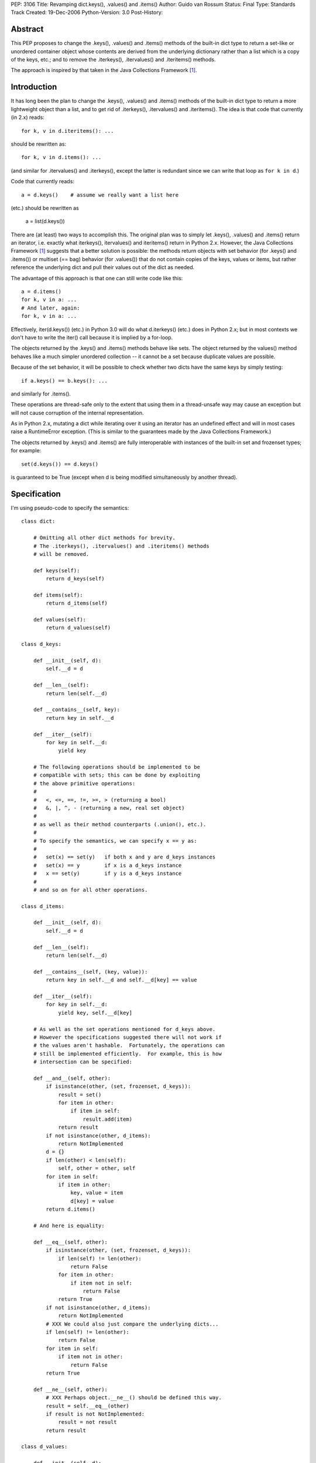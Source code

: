 PEP: 3106
Title: Revamping dict.keys(), .values() and .items()
Author: Guido van Rossum
Status: Final
Type: Standards Track
Created: 19-Dec-2006
Python-Version: 3.0
Post-History:


Abstract
========

This PEP proposes to change the .keys(), .values() and .items()
methods of the built-in dict type to return a set-like or unordered
container object whose contents are derived from the underlying
dictionary rather than a list which is a copy of the keys, etc.; and
to remove the .iterkeys(), .itervalues() and .iteritems() methods.

The approach is inspired by that taken in the Java Collections
Framework [1]_.


Introduction
============

It has long been the plan to change the .keys(), .values() and
.items() methods of the built-in dict type to return a more
lightweight object than a list, and to get rid of .iterkeys(),
.itervalues() and .iteritems().  The idea is that code that currently
(in 2.x) reads::

    for k, v in d.iteritems(): ...

should be rewritten as::

    for k, v in d.items(): ...

(and similar for .itervalues() and .iterkeys(), except the latter is
redundant since we can write that loop as ``for k in d``.)

Code that currently reads::

    a = d.keys()    # assume we really want a list here

(etc.) should be rewritten as

    a = list(d.keys())

There are (at least) two ways to accomplish this.  The original plan
was to simply let .keys(), .values() and .items() return an iterator,
i.e. exactly what iterkeys(), itervalues() and iteritems() return in
Python 2.x.  However, the Java Collections Framework [1]_ suggests
that a better solution is possible: the methods return objects with
set behavior (for .keys() and .items()) or multiset (== bag) behavior
(for .values()) that do not contain copies of the keys, values or
items, but rather reference the underlying dict and pull their values
out of the dict as needed.

The advantage of this approach is that one can still write code like
this::

    a = d.items()
    for k, v in a: ...
    # And later, again:
    for k, v in a: ...

Effectively, iter(d.keys()) (etc.) in Python 3.0 will do what
d.iterkeys() (etc.) does in Python 2.x; but in most contexts we don't
have to write the iter() call because it is implied by a for-loop.

The objects returned by the .keys() and .items() methods behave like
sets.  The object returned by the values() method behaves like a much
simpler unordered collection -- it cannot be a set because duplicate
values are possible.

Because of the set behavior, it will be possible to check whether two
dicts have the same keys by simply testing::

    if a.keys() == b.keys(): ...

and similarly for .items().

These operations are thread-safe only to the extent that using them in
a thread-unsafe way may cause an exception but will not cause
corruption of the internal representation.

As in Python 2.x, mutating a dict while iterating over it using an
iterator has an undefined effect and will in most cases raise a
RuntimeError exception.  (This is similar to the guarantees made by
the Java Collections Framework.)

The objects returned by .keys() and .items() are fully interoperable
with instances of the built-in set and frozenset types; for example::

    set(d.keys()) == d.keys()

is guaranteed to be True (except when d is being modified
simultaneously by another thread).


Specification
=============

I'm using pseudo-code to specify the semantics::

    class dict:

        # Omitting all other dict methods for brevity.
        # The .iterkeys(), .itervalues() and .iteritems() methods
        # will be removed.

        def keys(self):
            return d_keys(self)

        def items(self):
            return d_items(self)

        def values(self):
            return d_values(self)

    class d_keys:

        def __init__(self, d):
            self.__d = d

        def __len__(self):
            return len(self.__d)

        def __contains__(self, key):
            return key in self.__d

        def __iter__(self):
            for key in self.__d:
                yield key

        # The following operations should be implemented to be
        # compatible with sets; this can be done by exploiting
        # the above primitive operations:
        #
        #   <, <=, ==, !=, >=, > (returning a bool)
        #   &, |, ^, - (returning a new, real set object)
        #
        # as well as their method counterparts (.union(), etc.).
        #
        # To specify the semantics, we can specify x == y as:
        #
        #   set(x) == set(y)   if both x and y are d_keys instances
        #   set(x) == y        if x is a d_keys instance
        #   x == set(y)        if y is a d_keys instance
        #
        # and so on for all other operations.

    class d_items:

        def __init__(self, d):
            self.__d = d

        def __len__(self):
            return len(self.__d)

        def __contains__(self, (key, value)):
            return key in self.__d and self.__d[key] == value

        def __iter__(self):
            for key in self.__d:
                yield key, self.__d[key]

        # As well as the set operations mentioned for d_keys above.
        # However the specifications suggested there will not work if
        # the values aren't hashable.  Fortunately, the operations can
        # still be implemented efficiently.  For example, this is how
        # intersection can be specified:

        def __and__(self, other):
            if isinstance(other, (set, frozenset, d_keys)):
                result = set()
                for item in other:
                    if item in self:
                        result.add(item)
                return result
            if not isinstance(other, d_items):
                return NotImplemented
            d = {}
            if len(other) < len(self):
                self, other = other, self
            for item in self:
                if item in other:
                    key, value = item
                    d[key] = value
            return d.items()

        # And here is equality:

        def __eq__(self, other):
            if isinstance(other, (set, frozenset, d_keys)):
                if len(self) != len(other):
                    return False
                for item in other:
                    if item not in self:
                        return False
                return True
            if not isinstance(other, d_items):
                return NotImplemented
            # XXX We could also just compare the underlying dicts...
            if len(self) != len(other):
                return False
            for item in self:
                if item not in other:
                    return False
            return True

        def __ne__(self, other):
            # XXX Perhaps object.__ne__() should be defined this way.
            result = self.__eq__(other)
            if result is not NotImplemented:
                result = not result
            return result

    class d_values:

        def __init__(self, d):
            self.__d = d

        def __len__(self):
            return len(self.__d)

        def __contains__(self, value):
            # This is slow, and it's what "x in y" uses as a fallback
            # if __contains__ is not defined; but I'd rather make it
            # explicit that it is supported.
            for v in self:
                 if v == value:
                     return True
            return False

        def __iter__(self):
            for key in self.__d:
                yield self.__d[key]

        def __eq__(self, other):
            if not isinstance(other, d_values):
                return NotImplemented
            if len(self) != len(other):
                return False
            # XXX Sometimes this could be optimized, but these are the
            # semantics: we can't depend on the values to be hashable
            # or comparable.
            olist = list(other)
            for x in self:
                try:
                    olist.remove(x)
                except ValueError:
                    return False
            assert olist == []
            return True

        def __ne__(self, other):
            result = self.__eq__(other)
            if result is not NotImplemented:
                result = not result
            return result

Notes:

The view objects are not directly mutable, but don't implement
__hash__(); their value can change if the underlying dict is mutated.

The only requirements on the underlying dict are that it implements
__getitem__(), __contains__(), __iter__(), and __len__().

We don't implement .copy() -- the presence of a .copy()
method suggests that the copy has the same type as the original, but
that's not feasible without copying the underlying dict.  If you want
a copy of a specific type, like list or set, you can just pass one
of the above to the list() or set() constructor.

The specification implies that the order in which items
are returned by .keys(), .values() and .items() is the same (just as
it was in Python 2.x), because the order is all derived from the dict
iterator (which is presumably arbitrary but stable as long as a dict
isn't modified).  This can be expressed by the following invariant::

    list(d.items()) == list(zip(d.keys(), d.values()))


Open Issues
===========

Do we need more of a motivation?  I would think that being able to do
set operations on keys and items without having to copy them should
speak for itself.

I've left out the implementation of various set operations.  These
could still present small surprises.

It would be okay if multiple calls to d.keys() (etc.) returned the
same object, since the object's only state is the dict to which it
refers.  Is this worth having extra slots in the dict object for?
Should that be a weak reference or should the d_keys (etc.) object
live forever once created?  Strawman: probably not worth the extra
slots in every dict.

Should d_keys, d_values and d_items have a public instance variable or
method through which one can retrieve the underlying dict?  Strawman:
yes (but what should it be called?).

I'm soliciting better names than d_keys, d_values and d_items.  These
classes could be public so that their implementations could be reused
by the .keys(), .values() and .items() methods of other mappings.  Or
should they?

Should the d_keys, d_values and d_items classes be reusable?
Strawman: yes.

Should they be subclassable?  Strawman: yes (but see below).

A particularly nasty issue is whether operations that are specified in
terms of other operations (e.g. .discard()) must really be implemented
in terms of those other operations; this may appear irrelevant but it
becomes relevant if these classes are ever subclassed.  Historically,
Python has a really poor track record of specifying the semantics of
highly optimized built-in types clearly in such cases; my strawman is
to continue that trend.  Subclassing may still be useful to *add* new
methods, for example.

I'll leave the decisions (especially about naming) up to whoever
submits a working implementation.


References
==========

.. [1] Java Collections Framework
   http://java.sun.com/docs/books/tutorial/collections/index.html
